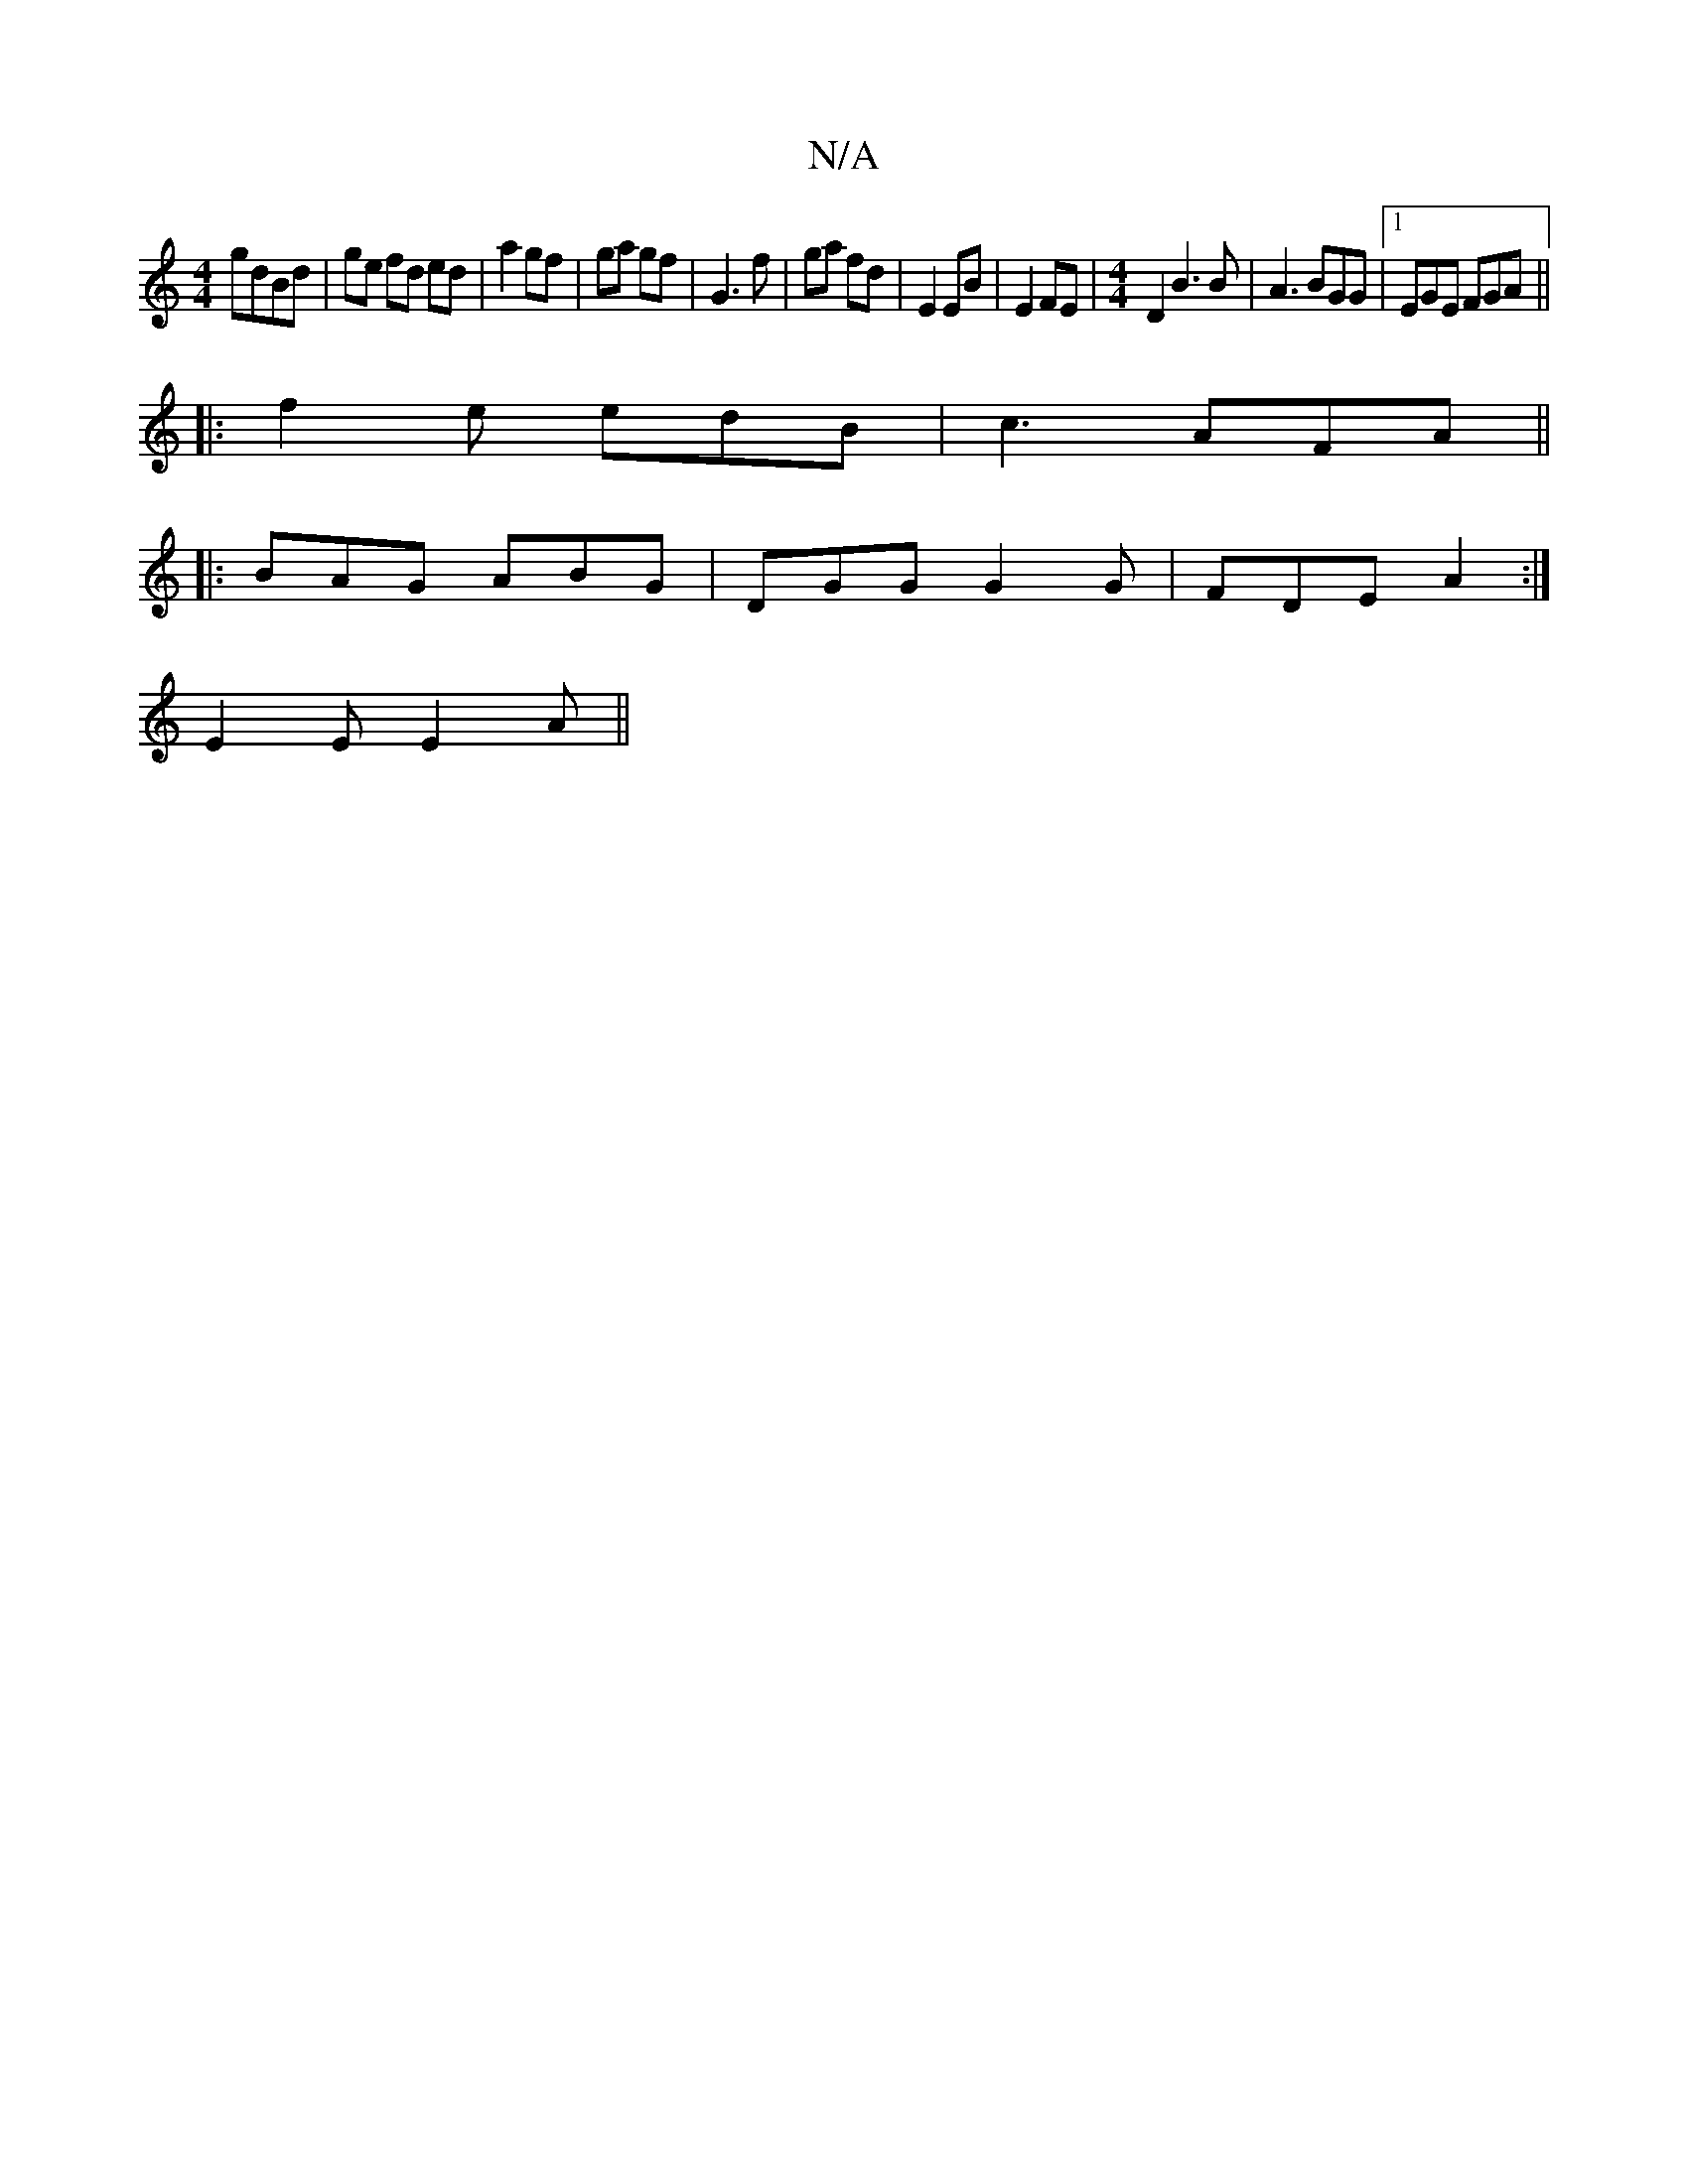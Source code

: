 X:1
T:N/A
M:4/4
R:N/A
K:Cmajor
gdBd | ge fd ed | a2 gf | ga gf | G3 f | ga fd|E2 EB|E2 FE |[M:4/4] D2B3 B| A3 BGG|1 EGE FGA ||
|:f2e edB | c3 AFA ||
|: BAG ABG |DGG G2G | FDE A2:|
E2E E2A||

|: g3 g2 | ec f e ~f3 g | fe ec AFEF | G